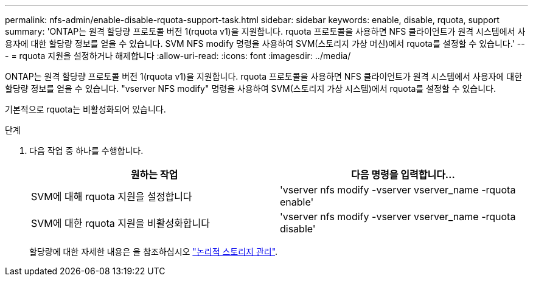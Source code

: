 ---
permalink: nfs-admin/enable-disable-rquota-support-task.html 
sidebar: sidebar 
keywords: enable, disable, rquota, support 
summary: 'ONTAP는 원격 할당량 프로토콜 버전 1(rquota v1)을 지원합니다. rquota 프로토콜을 사용하면 NFS 클라이언트가 원격 시스템에서 사용자에 대한 할당량 정보를 얻을 수 있습니다. SVM NFS modify 명령을 사용하여 SVM(스토리지 가상 머신)에서 rquota를 설정할 수 있습니다.' 
---
= rquota 지원을 설정하거나 해제합니다
:allow-uri-read: 
:icons: font
:imagesdir: ../media/


[role="lead"]
ONTAP는 원격 할당량 프로토콜 버전 1(rquota v1)을 지원합니다. rquota 프로토콜을 사용하면 NFS 클라이언트가 원격 시스템에서 사용자에 대한 할당량 정보를 얻을 수 있습니다. "vserver NFS modify" 명령을 사용하여 SVM(스토리지 가상 시스템)에서 rquota를 설정할 수 있습니다.

기본적으로 rquota는 비활성화되어 있습니다.

.단계
. 다음 작업 중 하나를 수행합니다.
+
[cols="2*"]
|===
| 원하는 작업 | 다음 명령을 입력합니다... 


 a| 
SVM에 대해 rquota 지원을 설정합니다
 a| 
'vserver nfs modify -vserver vserver_name -rquota enable'



 a| 
SVM에 대한 rquota 지원을 비활성화합니다
 a| 
'vserver nfs modify -vserver vserver_name -rquota disable'

|===
+
할당량에 대한 자세한 내용은 을 참조하십시오 link:../volumes/index.html["논리적 스토리지 관리"].


